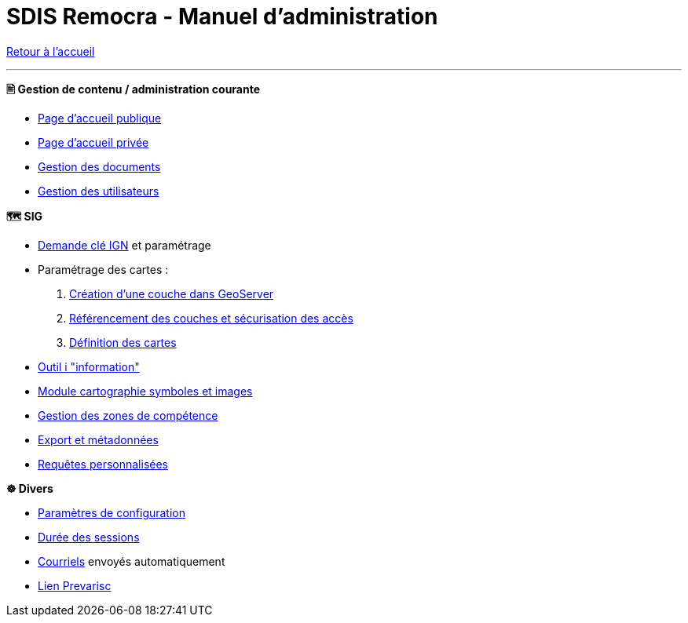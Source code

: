 = SDIS Remocra - Manuel d'administration

ifdef::env-github,env-browser[:outfilesuffix: .adoc]

:experimental:
:icons: font

:toc:

:numbered:

link:index{outfilesuffix}[Retour à l'accueil]

'''

*🖹 Gestion de contenu / administration courante*

** link:administration/Page%20d%20accueil%20publique{outfilesuffix}[Page d'accueil publique]
** link:administration/Page%20d%20accueil%20privee{outfilesuffix}[Page d'accueil privée]
** link:administration/Gestion%20des%20documents{outfilesuffix}[Gestion des documents]
** link:administration/Gestion%20des%20utilisateurs{outfilesuffix}[Gestion des utilisateurs]

*🗺 SIG*

** link:administration/Demande%20cle%20IGN{outfilesuffix}[Demande clé IGN] et paramétrage
** Paramétrage des cartes :
. link:administration/Couche%20GeoServer{outfilesuffix}[Création d'une couche dans GeoServer]
. link:administration/Couches%20Remocra{outfilesuffix}[Référencement des couches et sécurisation des accès]
. link:administration/Cartes{outfilesuffix}[Définition des cartes]
** link:administration/Outil%20i{outfilesuffix}[Outil i "information"]
** link:administration/Module%20cartographie%20symboles%20et%20images{outfilesuffix}[Module cartographie symboles et images]
** link:administration/Gestion%20des%20zones%20de%20competence{outfilesuffix}[Gestion des zones de compétence]
** link:administration/export_et_metadonnees/Export%20et%20metadonnees{outfilesuffix}[Export et métadonnées]
** link:administration/requetes_personnalisees/Requetes%20personnalisees{outfilesuffix}[Requêtes personnalisées]

*☸ Divers*

** link:administration/Parametres%20de%20configuration{outfilesuffix}[Paramètres de configuration]
** link:administration/Duree%20des%20sessions{outfilesuffix}[Durée des sessions]
** link:administration/Courriels{outfilesuffix}[Courriels] envoyés automatiquement
** link:administration/Lien%20Prevarisc{outfilesuffix}[Lien Prevarisc]

